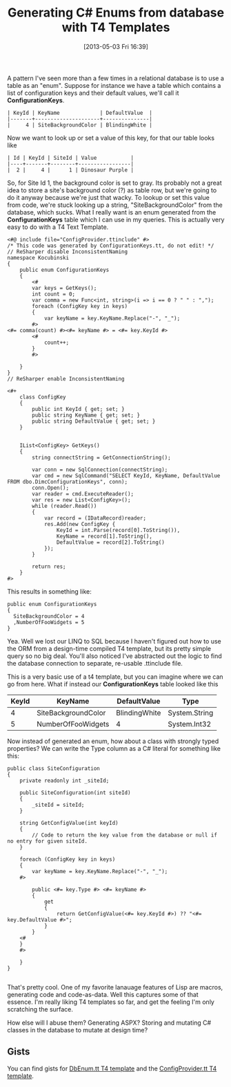 #+POSTID: 31
#+DATE: [2013-05-03 Fri 16:39]
#+OPTIONS: toc:nil num:nil todo:nil pri:nil tags:nil ^:nil TeX:nil
#+CATEGORY: c#
#+TAGS:
#+DESCRIPTION:
#+TITLE: Generating C# Enums from database with T4 Templates

A pattern I've seen more than a few times in a relational database is to use a table as an
"enum".  Suppose for instance we have a table which contains a list of configuration keys
and their default values, we'll call it *ConfigurationKeys*.

#+BEGIN_EXAMPLE
| KeyId | KeyName             | DefaultValue  |
|-------+---------------------+---------------|
|     4 | SiteBackgroundColor | BlindingWhite |
#+END_EXAMPLE

Now we want to look up or set a value of this key, for that our table looks like

#+BEGIN_EXAMPLE
| Id | KeyId | SiteId | Value           |
|----+-------+--------+-----------------|
|  2 |     4 |      1 | Dinosaur Purple |
#+END_EXAMPLE

So, for Site Id 1, the background color is set to gray. Its probably not a great idea to
store a site's background color (?) as table row, but we're going to do it anyway because we're just
that wacky. To lookup or set this value from code, we're stuck looking up a string,
"SiteBackgroundColor" from the database, which sucks. What I really want is an enum
generated from the *ConfigurationKeys* table which I can use in my queries. This is
actually very easy to do with a T4 Text Template.

#+BEGIN_EXAMPLE
<#@ include file="ConfigProvider.ttinclude" #>
/* This code was generated by ConfigurationKeys.tt, do not edit! */
// ReSharper disable InconsistentNaming
namespace Kocubinski
{
    public enum ConfigurationKeys
    {
        <# 
        var keys = GetKeys();
        int count = 0;
        var comma = new Func<int, string>(i => i == 0 ? " " : ",");
        foreach (ConfigKey key in keys)
        {
            var keyName = key.KeyName.Replace("-", "_");
        #>
<#= comma(count) #><#= keyName #> = <#= key.KeyId #>
        <# 
            count++;
        }
        #>

    }
}
// ReSharper enable InconsistentNaming
 
<#+
    class ConfigKey
    {
        public int KeyId { get; set; }
        public string KeyName { get; set; }
        public string DefaultValue { get; set; }
    }


    IList<ConfigKey> GetKeys()
    {
        string connectString = GetConnectionString();

        var conn = new SqlConnection(connectString);
        var cmd = new SqlCommand("SELECT KeyId, KeyName, DefaultValue FROM dbo.DimcConfigurationKeys", conn);
        conn.Open();
        var reader = cmd.ExecuteReader();
        var res = new List<ConfigKey>();
        while (reader.Read())
        {
            var record = (IDataRecord)reader;
            res.Add(new ConfigKey {
                KeyId = int.Parse(record[0].ToString()),
                KeyName = record[1].ToString(),
                DefaultValue = record[2].ToString()
            });
        }

        return res;
    }
#>
#+END_EXAMPLE

This results in something like:

#+BEGIN_EXAMPLE
  public enum ConfigurationKeys
  {
    SiteBackgroundColor = 4
    ,NumberOfFooWidgets = 5
  }
#+END_EXAMPLE


Yea.  Well we lost our LINQ to SQL because I haven't figured out how to use the ORM from a
design-time compiled T4 template, but its pretty simple query so no big deal.  You'll also
noticed I've abstracted out the logic to find the database connection to separate,
re-usable .ttinclude file.

This is a very basic use of a t4 template, but you can imagine where we can go from here.
What if instead our *ConfigurationKeys* table looked like this

| KeyId | KeyName             | DefaultValue  | Type          |
|-------+---------------------+---------------+---------------|
|     4 | SiteBackgroundColor | BlindingWhite | System.String |
|     5 | NumberOfFooWidgets  | 4             | System.Int32  |

Now instead of generated an enum, how about a class with strongly typed properties? We can
write the Type column as a C# literal for something like this:

#+BEGIN_EXAMPLE
  public class SiteConfiguration
  {
      private readonly int _siteId;
  
      public SiteConfiguration(int siteId)
      {
          _siteId = siteId;
      }
  
      string GetConfigValue(int keyId)
      {
          // Code to return the key value from the database or null if no entry for given siteId.
      }
  
      foreach (ConfigKey key in keys)
      {
          var keyName = key.KeyName.Replace("-", "_");
      #>
  
          public <#= key.Type #> <#= keyName #> 
          { 
              get 
              {
                  return GetConfigValue(<#= key.KeyId #>) ?? "<#= key.DefaultValue #>";
              }
          }
      <# 
      }
      #>
  
      }
  }
  
#+END_EXAMPLE

That's pretty cool.  One of my favorite lanauage features of Lisp are macros, generating
code and code-as-data.  Well this captures some of that essence.  I'm really liking T4
templates so far, and get the feeling I'm only scratching the surface.

How else will I abuse them? Generating ASPX? Storing and mutating C# classes in the
database to mutate at design time?

** Gists
   You can find gists for [[https://gist.github.com/kocubinski/5513554][DbEnum.tt T4 template]] and the [[https://gist.github.com/kocubinski/5513575][ConfigProvider.tt T4 template]].
